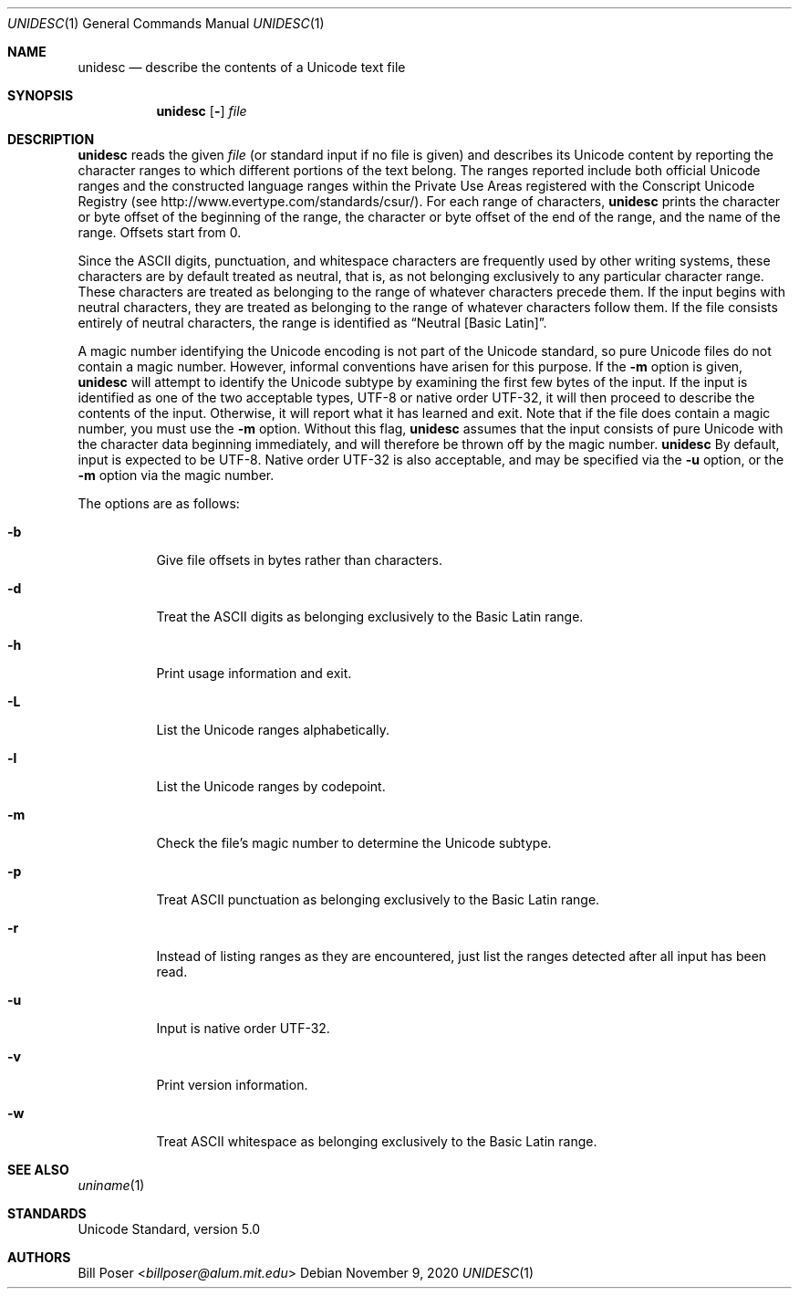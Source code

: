 .Dd November 9, 2020
.Dt UNIDESC 1
.Os
.Sh NAME
.Nm unidesc
.Nd describe the contents of a Unicode text file
.Sh SYNOPSIS
.Nm
.Op Fl
.Ar file
.Sh DESCRIPTION
.Nm
reads the given
.Ar file
(or standard input if no file is given)
and describes its Unicode content by reporting the character ranges
to which different portions of the text belong.
The ranges reported include both official Unicode ranges
and the constructed language ranges within the Private Use Areas
registered with the Conscript Unicode Registry
(see http://www.evertype.com/standards/csur/).
For each range of characters,
.Nm
prints the character or byte offset of the beginning of the range,
the character or byte offset of the end of the range,
and the name of the range.
Offsets start from 0.
.Pp
Since the ASCII digits, punctuation, and whitespace characters
are frequently used by other writing systems,
these characters are by default treated as neutral, that is,
as not belonging exclusively to any particular character range.
These characters are treated as belonging to
the range of whatever characters precede them.
If the input begins with neutral characters, they are treated
as belonging to the range of whatever characters follow them.
If the file consists entirely of neutral characters,
the range is identified as
.Dq Neutral [Basic Latin] .
.Pp
A magic number identifying the Unicode encoding
is not part of the Unicode standard,
so pure Unicode files do not contain a magic number.
However, informal conventions have arisen for this purpose.
If the
.Fl m
option is given,
.Nm
will attempt to identify the Unicode subtype
by examining the first few bytes of the input.
If the input is identified as one of the two acceptable types,
UTF-8 or native order UTF-32, it will then proceed
to describe the contents of the input.
Otherwise, it will report what it has learned and exit.
Note that if the file does contain a magic number,
you must use the
.Fl m
option.
Without this flag,
.Nm
assumes that the input consists of pure Unicode
with the character data beginning immediately,
and will therefore be thrown off by the magic number.
.Nm
By default, input is expected to be UTF-8.
Native order UTF-32 is also acceptable,
and may be specified via the
.Fl u
option, or the
.Fl m
option via the magic number.
.Pp
The options are as follows:
.Bl -tag -width Ds
.It Fl b
Give file offsets in bytes rather than characters.
.It Fl d
Treat the ASCII digits as belonging exclusively to the Basic Latin range.
.It Fl h
Print usage information and exit.
.It Fl L
List the Unicode ranges alphabetically.
.It Fl l
List the Unicode ranges by codepoint.
.It Fl m
Check the file's magic number to determine the Unicode subtype.
.It Fl p
Treat ASCII punctuation as belonging exclusively to the Basic Latin range.
.It Fl r
Instead of listing ranges as they are encountered,
just list the ranges detected after all input has been read.
.It Fl u
Input is native order UTF-32.
.It Fl v
Print version information.
.It Fl w
Treat ASCII whitespace as belonging exclusively to the Basic Latin range.
.El
.Sh SEE ALSO
.Xr uniname 1
.Sh STANDARDS
Unicode Standard, version 5.0
.Sh AUTHORS
.An Bill Poser Aq Mt billposer@alum.mit.edu
